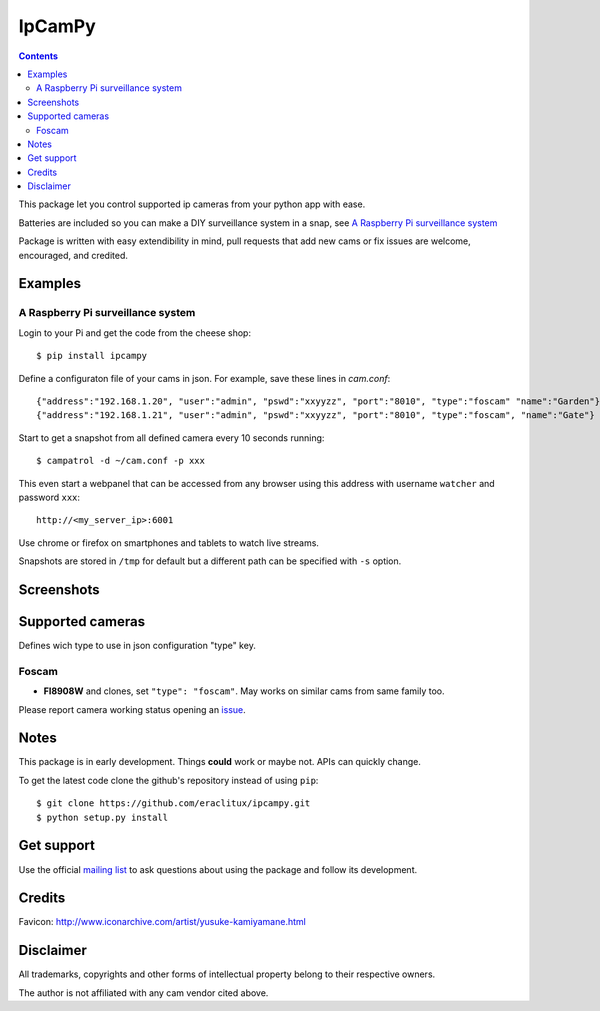 =======
IpCamPy
=======

|image0|_

.. |image0| image:: https://drone.io/github.com/eraclitux/ipcampy/status.png
.. _image0: https://drone.io/github.com/eraclitux/ipcampy/latest

.. contents::

This package let you control supported ip cameras from your python app with ease.

Batteries are included so you can make a DIY surveillance system in a snap, see `A Raspberry Pi surveillance system`_

Package is written with easy extendibility in mind, pull requests that add new cams or fix issues are welcome, encouraged, and credited.

Examples
========

A Raspberry Pi surveillance system
----------------------------------

Login to your Pi and get the code from the cheese shop::

    $ pip install ipcampy

Define a configuraton file of your cams in json. For example, save these lines in `cam.conf`::

    {"address":"192.168.1.20", "user":"admin", "pswd":"xxyyzz", "port":"8010", "type":"foscam" "name":"Garden"}
    {"address":"192.168.1.21", "user":"admin", "pswd":"xxyyzz", "port":"8010", "type":"foscam", "name":"Gate"}

Start to get a snapshot from all defined camera every 10 seconds running::

    $ campatrol -d ~/cam.conf -p xxx

This even start a webpanel that can be accessed from any browser using this address with username ``watcher`` and password ``xxx``::

    http://<my_server_ip>:6001

Use chrome or firefox on smartphones and tablets to watch live streams.

Snapshots are stored in ``/tmp`` for default but a different path can be specified with ``-s`` option.

Screenshots
===========

|image1|_
|image2|_
|image3|_

.. |image1| image:: http://www.eraclitux.com/public/ipcampy-1.png
.. _image1: http://www.eraclitux.com/public/ipcampy-1.png

.. |image2| image:: http://www.eraclitux.com/public/ipcampy-2.png
.. _image2: http://www.eraclitux.com/public/ipcampy-2.png

.. |image3| image:: http://www.eraclitux.com/public/ipcampy-3.png
.. _image3: http://www.eraclitux.com/public/ipcampy-3.png

Supported cameras
=================

Defines wich type to use in json configuration "type" key.

Foscam
------

- **FI8908W** and clones, set ``"type": "foscam"``. May works on similar cams from same family too. 

Please report camera working status opening an issue_.

.. _issue: https://github.com/eraclitux/ipcampy/issues

Notes
=====

This package is in early development. Things **could** work or maybe not. APIs can quickly change.

To get the latest code clone the github's repository instead of using ``pip``::

    $ git clone https://github.com/eraclitux/ipcampy.git
    $ python setup.py install

Get support
===========

Use the official `mailing list <https://groups.google.com/d/forum/ipcampy>`_ to ask questions about using the package and follow its development.

Credits
=======

Favicon: http://www.iconarchive.com/artist/yusuke-kamiyamane.html

Disclaimer
==========

All trademarks, copyrights and other forms of intellectual property belong to their respective owners.

The author is not affiliated with any cam vendor cited above.
